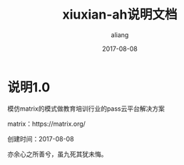 #+title:xiuxian-ah说明文档
#+date:2017-08-08
#+email:anbgsl1110@gamil.com
#+author:aliang
#+keys:aliang xiuxian-ah 说明文档
#+description:xiuxian-ah说明文档1.0
#+options: toc:0 ^:nil

* 说明1.0

模仿matrix的模式做教育培训行业的pass云平台解决方案 

matrix：https://matrix.org/

创建时间：2017-08-08 

亦余心之所善兮，虽九死其犹未悔。
